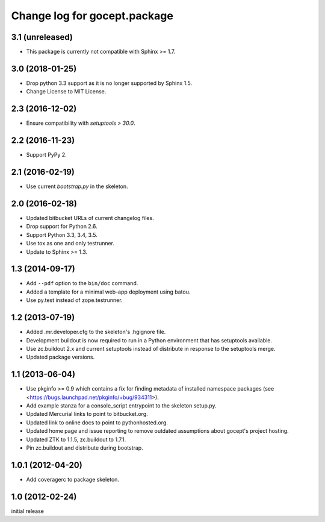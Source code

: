 =============================
Change log for gocept.package
=============================

3.1 (unreleased)
================

- This package is currently not compatible with Sphinx >= 1.7.


3.0 (2018-01-25)
================

- Drop python 3.3 support as it is no longer supported by Sphinx 1.5.

- Change License to MIT License.


2.3 (2016-12-02)
================

- Ensure compatibility with `setuptools > 30.0`.


2.2 (2016-11-23)
================

- Support PyPy 2.


2.1 (2016-02-19)
================

- Use current `bootstrap.py` in the skeleton.


2.0 (2016-02-18)
================

- Updated bitbucket URLs of current changelog files.

- Drop support for Python 2.6.

- Support Python 3.3, 3.4, 3.5.

- Use tox as one and only testrunner.

- Update to Sphinx >= 1.3.


1.3 (2014-09-17)
================

- Add ``--pdf`` option to the ``bin/doc`` command.

- Added a template for a minimal web-app deployment using batou.

- Use py.test instead of zope.testrunner.


1.2 (2013-07-19)
================

- Added .mr.developer.cfg to the skeleton's .hgignore file.

- Development buildout is now required to run in a Python environment that has
  setuptools available.

- Use zc.buildout 2.x and current setuptools instead of distribute in response
  to the setuptools merge.

- Updated package versions.


1.1 (2013-06-04)
================

- Use pkginfo >= 0.9 which contains a fix for finding metadata of installed
  namespace packages (see <https://bugs.launchpad.net/pkginfo/+bug/934311>).

- Add example stanza for a console_script entrypoint to the skeleton setup.py.

- Updated Mercurial links to point to bitbucket.org.

- Updated link to online docs to point to pythonhosted.org.

- Updated home page and issue reporting to remove outdated assumptions about
  gocept's project hosting.

- Updated ZTK to 1.1.5, zc.buildout to 1.7.1.

- Pin zc.buildout and distribute during bootstrap.


1.0.1 (2012-04-20)
==================

- Add coveragerc to package skeleton.


1.0 (2012-02-24)
================

initial release
